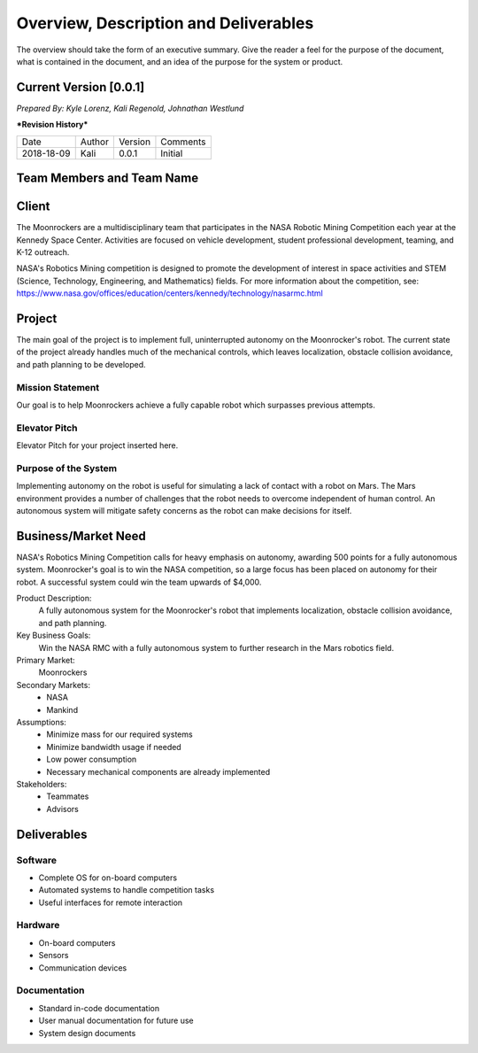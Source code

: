 Overview, Description and Deliverables
======================================

The overview should take the form of an executive summary. Give the
reader a feel for the purpose of the document, what is contained in the
document, and an idea of the purpose for the system or product.


Current Version [0.0.1]
------------------------

*Prepared By:*
*Kyle Lorenz,*
*Kali Regenold,*
*Johnathan Westlund*

|  ***Revision History***

===========  ======  =======  ========
Date         Author  Version  Comments
-----------  ------  -------  --------
2018-18-09    Kali   0.0.1    Initial
===========  ======  =======  ========



Team Members and Team Name
--------------------------

Client
------

The Moonrockers are a multidisciplinary team that participates in the NASA Robotic Mining Competition each year at the Kennedy Space Center.  Activities are focused on vehicle development, student professional development, teaming, and K-12 outreach.

NASA's Robotics Mining competition is designed to promote the development of interest in space activities and STEM (Science, Technology, Engineering, and Mathematics) fields. For more information about the competition, see: https://www.nasa.gov/offices/education/centers/kennedy/technology/nasarmc.html

Project
-------

The main goal of the project is to implement full, uninterrupted autonomy on the Moonrocker's robot.
The current state of the project already handles much of the mechanical controls, which leaves localization, obstacle collision avoidance, and path planning to be developed.

Mission Statement
~~~~~~~~~~~~~~~~~

Our goal is to help Moonrockers achieve a fully capable robot which surpasses previous attempts.

Elevator Pitch
~~~~~~~~~~~~~~

Elevator Pitch for your project inserted here.

Purpose of the System
~~~~~~~~~~~~~~~~~~~~~

Implementing autonomy on the robot is useful for simulating a lack of contact with a robot on Mars.
The Mars environment provides a number of challenges that the robot needs to overcome independent of human control.
An autonomous system will mitigate safety concerns as the robot can make decisions for itself.

Business/Market Need
--------------------

NASA's Robotics Mining Competition calls for heavy emphasis on autonomy, awarding 500 points for a fully autonomous system.
Moonrocker's goal is to win the NASA competition, so a large focus has been placed on autonomy for their robot.
A successful system could win the team upwards of $4,000.

Product Description:
    A fully autonomous system for the Moonrocker's robot that implements localization, obstacle collision avoidance, and path planning.

Key Business Goals:
    Win the NASA RMC with a fully autonomous system to further research in the Mars robotics field.

Primary Market:
    Moonrockers

Secondary Markets:
    - NASA

    - Mankind

Assumptions:
    -  Minimize mass for our required systems

    -  Minimize bandwidth usage if needed

    -  Low power consumption

    -  Necessary mechanical components are already implemented

Stakeholders:
    -  Teammates

    -  Advisors

Deliverables
------------


Software
~~~~~~~~
* Complete OS for on-board computers
* Automated systems to handle competition tasks
* Useful interfaces for remote interaction

Hardware
~~~~~~~~
* On-board computers
* Sensors
* Communication devices

Documentation
~~~~~~~~~~~~~
* Standard in-code documentation
* User manual documentation for future use
* System design documents
